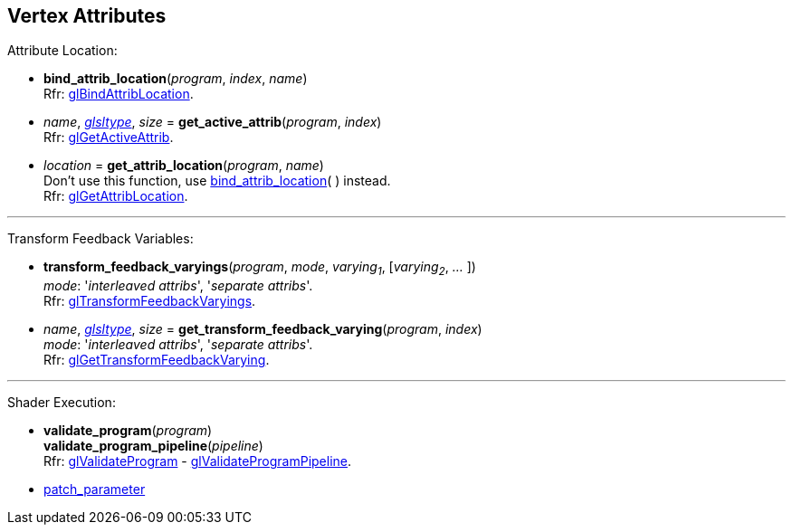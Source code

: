 
== Vertex Attributes

Attribute Location:

[[gl.bind_attrib_location]]
* *bind_attrib_location*(_program_, _index_, _name_) +
[small]#Rfr: https://www.khronos.org/opengl/wiki/GLAPI/glBindAttribLocation[glBindAttribLocation].#

[[gl.get_active_attrib]]
* _name_, <<glsltype, _glsltype_>>, _size_ = *get_active_attrib*(_program_, _index_) +
[small]#Rfr: https://www.khronos.org/opengl/wiki/GLAPI/glGetActiveAttrib[glGetActiveAttrib].#

[[gl.get_attrib_location]]
* _location_ = *get_attrib_location*(_program_, _name_) +
[small]#Don't use this function, use <<gl.bind_attrib_location,bind_attrib_location>>( ) 
instead. +
Rfr: https://www.khronos.org/opengl/wiki/GLAPI/glGetAttribLocation[glGetAttribLocation].#
// see:  https://youtu.be/IXxc9yNBpuo?t=3073

'''

Transform Feedback Variables:

[[gl.transform_feedback_varyings]]
* *transform_feedback_varyings*(_program_, _mode_, _varying~1~_, [_varying~2~_, _..._ ]) +
[small]#_mode_: '_interleaved attribs_', '_separate attribs_'. +
Rfr: https://www.khronos.org/opengl/wiki/GLAPI/glTransformFeedbackVaryings[glTransformFeedbackVaryings].#

[[gl.get_transform_feedback_varying]]
* _name_, <<glsltype, _glsltype_>>, _size_ = *get_transform_feedback_varying*(_program_, _index_) +
[small]#_mode_: '_interleaved attribs_', '_separate attribs_'. +
Rfr: https://www.khronos.org/opengl/wiki/GLAPI/glGetTransformFeedbackVarying[glGetTransformFeedbackVarying].#

'''

Shader Execution:

[[gl.validate_program]]
* *validate_program*(_program_) +
*validate_program_pipeline*(_pipeline_) +
[small]#Rfr: https://www.khronos.org/opengl/wiki/GLAPI/glValidateProgram[glValidateProgram] -
https://www.khronos.org/opengl/wiki/GLAPI/glValidateProgramPipeline[glValidateProgramPipeline].#

* <<gl.patch_parameter, patch_parameter>>

